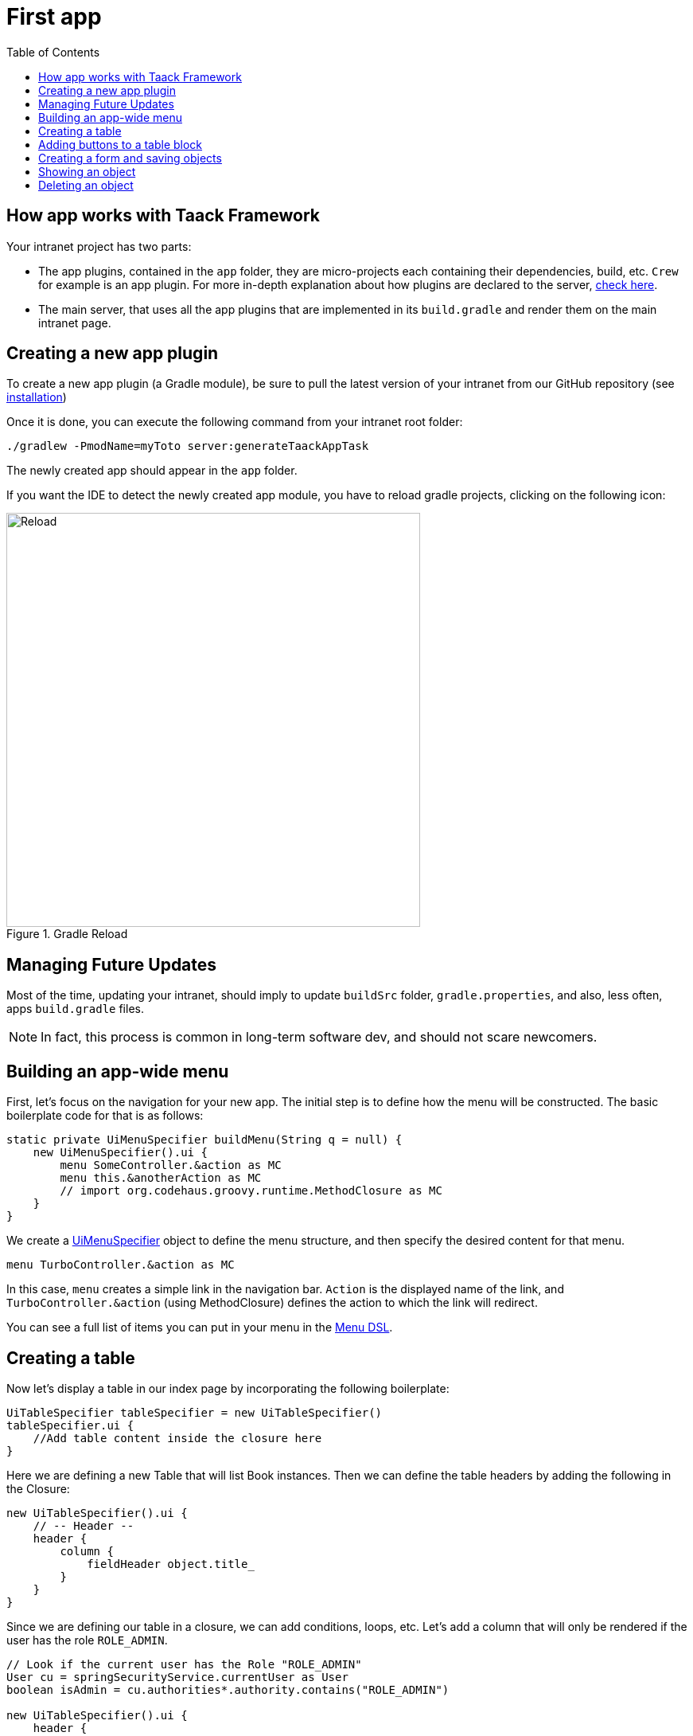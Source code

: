 = First app
:doctype: book
:taack-category: 2
:toc:
:icons: font
:source-highlighter: rouge
:rouge-style: monokai
:experimental:

== How app works with Taack Framework

Your intranet project has two parts:

* The app plugins, contained in the `app` folder, they are micro-projects each containing their dependencies, build, etc. `Crew` for example is an app plugin.
For more in-depth explanation about how plugins are declared to the server, link:doc/plugin/taack-plugin.adoc#_about_plugins[check here].
* The main server, that uses all the app plugins that are implemented in its `build.gradle` and render them on the main intranet page.

== Creating a new app plugin

To create a new app plugin (a Gradle module), be sure to pull the latest version of your intranet from our GitHub repository (see link:install.adoc[installation])

Once it is done, you can execute the following command from your intranet root folder:

[,bash]
----
./gradlew -PmodName=myToto server:generateTaackAppTask
----

The newly created app should appear in the `app` folder.

If you want the IDE to detect the newly created app module, you have to reload gradle projects, clicking on the following icon:

.Gradle Reload
image::screenshot-new-app-gradle-reload.webp[Reload,width=520,align="left"]

== Managing Future Updates

Most of the time, updating your intranet, should imply to update `buildSrc` folder, `gradle.properties`, and also, less often, apps `build.gradle` files.

NOTE: In fact, this process is common in long-term software dev, and should not scare newcomers.

== Building an app-wide menu

First, let's focus on the navigation for your new app.
The initial step is to define how the menu will be constructed.
The basic boilerplate code for that is as follows:

[,groovy]
----
static private UiMenuSpecifier buildMenu(String q = null) {
    new UiMenuSpecifier().ui {
        menu SomeController.&action as MC
        menu this.&anotherAction as MC
        // import org.codehaus.groovy.runtime.MethodClosure as MC
    }
}
----

We create a link:doc/DSLs/menu-dsl.adoc[UiMenuSpecifier] object to define the menu structure, and then specify the desired content for that menu.

[,groovy]
----
menu TurboController.&action as MC
----

In this case, `menu` creates a simple link in the navigation bar. `Action` is the displayed name of the link, and `TurboController.&action` (using MethodClosure) defines the action to which the link will redirect.

You can see a full list of items you can put in your menu in the link:doc/DSLs/menu-dsl.adoc[Menu DSL].

== Creating a table

Now let's display a table in our index page by incorporating the following boilerplate:

[,groovy]
----
UiTableSpecifier tableSpecifier = new UiTableSpecifier()
tableSpecifier.ui {
    //Add table content inside the closure here
}
----

Here we are defining a new Table that will list Book instances.
Then we can define the table headers by adding the following in the Closure:

[,groovy]
----
new UiTableSpecifier().ui {
    // -- Header --
    header {
        column {
            fieldHeader object.title_
        }
    }
}
----

Since we are defining our table in a closure, we can add conditions, loops, etc.
Let's add a column that will only be rendered if the user has the role `ROLE_ADMIN`.

[,groovy]
----
// Look if the current user has the Role "ROLE_ADMIN"
User cu = springSecurityService.currentUser as User
boolean isAdmin = cu.authorities*.authority.contains("ROLE_ADMIN")

new UiTableSpecifier().ui {
    header {
        column {
            label object.title_
        }
        // Column only shown to admin
        if (isAdmin) {
            column {
                label "Delete book"
            }
        }
    }
}
----

The column with the header "Delete book" will only appear if the current user is an admin.

Now we are going to populate our table, we are going to iterate Book instances in the database by using the `iterate` table DSL method.

[,groovy]
----
User cu = springSecurityService.currentUser as User
boolean isAdmin = cu.authorities*.authority.contains("ROLE_ADMIN")

new UiTableSpecifier().ui {
    header {
        column {
            label object.title_
        }
        // Column only shown to admin
        if (isAdmin) {
            column {
                label "Delete book"
            }
        }
    }

    iterate(taackFilterService.getBuilder(Book)
            .setMaxNumberOfLine(8)
            .setSortOrder(TaackFilter.Order.DESC, object.title_)
            .build()) { Book book ->
        rowColumn {
            rowField book.title_ //The underscore is needed here
        }
        // If the user is an admin display a column with a button link
        // to redirect towards the book deletion action
        if (isAdmin) {
            rowColumn {
                rowAction ActionIcon.DELETE,
                        this.&deleteBook as MC, book.id
            }
        }
    }
}
----

For each book in our list, we make a new row with the title of the book in the first column and a btn:[Delete] button in the second column if the user is an admin.
(We're redirecting to `index` since we didn't create a delete method yet).

Your table is now complete we just need to render it on the page.
To render previously built UiSpecifiers we need to use `taackUiService` it should already be imported in the controller created by the `create-taack-app` command.

Add the following code below your table code:

[,groovy]
----
taackUiService.show(new UiBlockSpecifier().ui {
    table tableSpecifier
}, buildMenu())
----

`taackUiService.show(UiBlockSpecifier block, UiMenuSpecifier menu)` will be in charge of rendering the specification we give him.
In this case we want to display an `ajaxBlock` that contains a `table` named "Book table", we pass our previously created `tableSpecifier` as an argument, and we set the width of the table to `MAX` so it takes the entire page.
We also use our previously created static `buildMenu()` method as the second arguments on `show()` to render your menu with the page.

You can now start the server and navigate to your new app.
The table should be functional, but currently you will only see the table headers since there are no books in your database.
So let's proceed with creating a form and saving objects into the database.

== Adding buttons to a table block

We are going to add a button to your Book table that will open a modal using AJAX to create a new Book.
To achieve this, we need to add a closure in the table, like so:

[,groovy]
----
taackUiService.show(new UiBlockSpecifier().ui {
    table 'Book table', tableSpecifier, BlockSpec.Width.MAX, {
        //Added Closure here
        if (isAdmin())
            action ActionIcon.CREATE, this.&bookForm as MC
    }
}, buildMenu())
----

Now an admin will see a btn:[Create] button on the top-right of the table.

The `action` method is composed of the following parameters:

. The icon used by the button must be an xref:doc/Concepts/docref.adoc#_actionicon[ActionIcon] enum value.
. The action that the button will redirect to

== Creating a form and saving objects

We are now going to make the form that will be used both for creating but also updating them.
To manage both case we are first going to define our `bookForm` action and then initialize either a new Book or read if a Book id has been passed as request parameters.

[,groovy]
----
def bookForm(Book book) {
    book ?= new Book(params)
}
----

Now we create a `FormSpecifier` defining our form and its content.

[,groovy]
----
UiFormSpecifier form = new UiFormSpecifier()
form.ui book, {
    //Section of fields
    section "Book details", {
        field book.title_
        field book.author_
    }
    //Save button
    formAction this.&saveBook as MC
}
----

Once your form is defined, you can display it using the `taackUiService`.show() method

[,groovy]
----
UiBlockSpecifier b = new UiBlockSpecifier()
b.ui {
    modal {
        form form, BlockSpec.Width.MAX
    }
}
taackUiService.show(b)
----

This time we don't specify `buildMenu` in our show since we don't want the menu to be rendered inside the modal!

Remember to create the `saveBook` action:

[,groovy]
----
@Secured("ROLE_ADMIN")
@Transactional
def saveBook(String redirectAction) {
    taackSaveService.saveThenReloadOrRenderErrors(Book)
}
----

N.B.: See link:doc/DSLs/block-dsl.adoc#_modal_stack_code_sample[Close Modal and reload page] for not having to use `redirectAction` when saving...

Since we only want admin to be able to create a book, we add the `@Secured` annotation, for more information about security annotations we recommend to check out the https://grails.github.io/grails-spring-security-core/5.0.0-RC1/index.html#secured-annotation[grails-spring-security-core] documentation.

== Showing an object

Now that we can create books and see a list of them in a table, let's display them in more details in a modal.
Once again we define the specifier, and we will render it in a block through `taackUiService.show()`.

[,groovy]
----
def showUser(Book book) {
    // Define the show displayed fields
    UiShowSpecifier showSpec = new UiShowSpecifier().ui(book, {
        fieldLabeled book.title_
        fieldLabeled book.author_
    })

    taackUiService.show(new UiBlockSpecifier().ui {
        modal {
            show showSpec
        }
    })
}
----

We also need to display a link to this page in the table. To add a link in the table, add the following line in the same rowColumn (Below the book title field) that you want the button to appear:

[,groovy]
----
rowAction
        ActionIcon.SHOW * StyleModifier.SCALE_DOWN, <1>
        TurboController.&showBook as MC, book.id
----

<1> Here, we reduce the size of the icon with the multiply operator

This will create a _small_ button in the table cell that will open a modal with the corresponding book information.

Note that `ActionIcon` was multiplied with a `ActionIconStyleModifier` to change it's size in this case.

== Deleting an object

Remember the btn:[Delete] button we added to our table?
Let's make it functional by updating the action name in the table to "[.code]``&deleteBook``" and creating a corresponding controller action with the same name.

[,groovy]
----
@Transactional
@Secured(['ROLE_ADMIN'])
def deleteBook(Book book) {
    book.delete()
    redirect action: 'index'
}
----

N.B.: In some cases, it is better to add a field `enable` to mask disabled objects instead of deleting them.

That's it!
We use Grails `delete` method to delete the book from the database and then redirect back to the `index` action where the book table is.

You now have a fully working CRUD for your book class without touching any HTML/GSP files!

*You are now fully prepared to explore the more advanced features of the Taack Ui Framework.*

*Welcome!*
